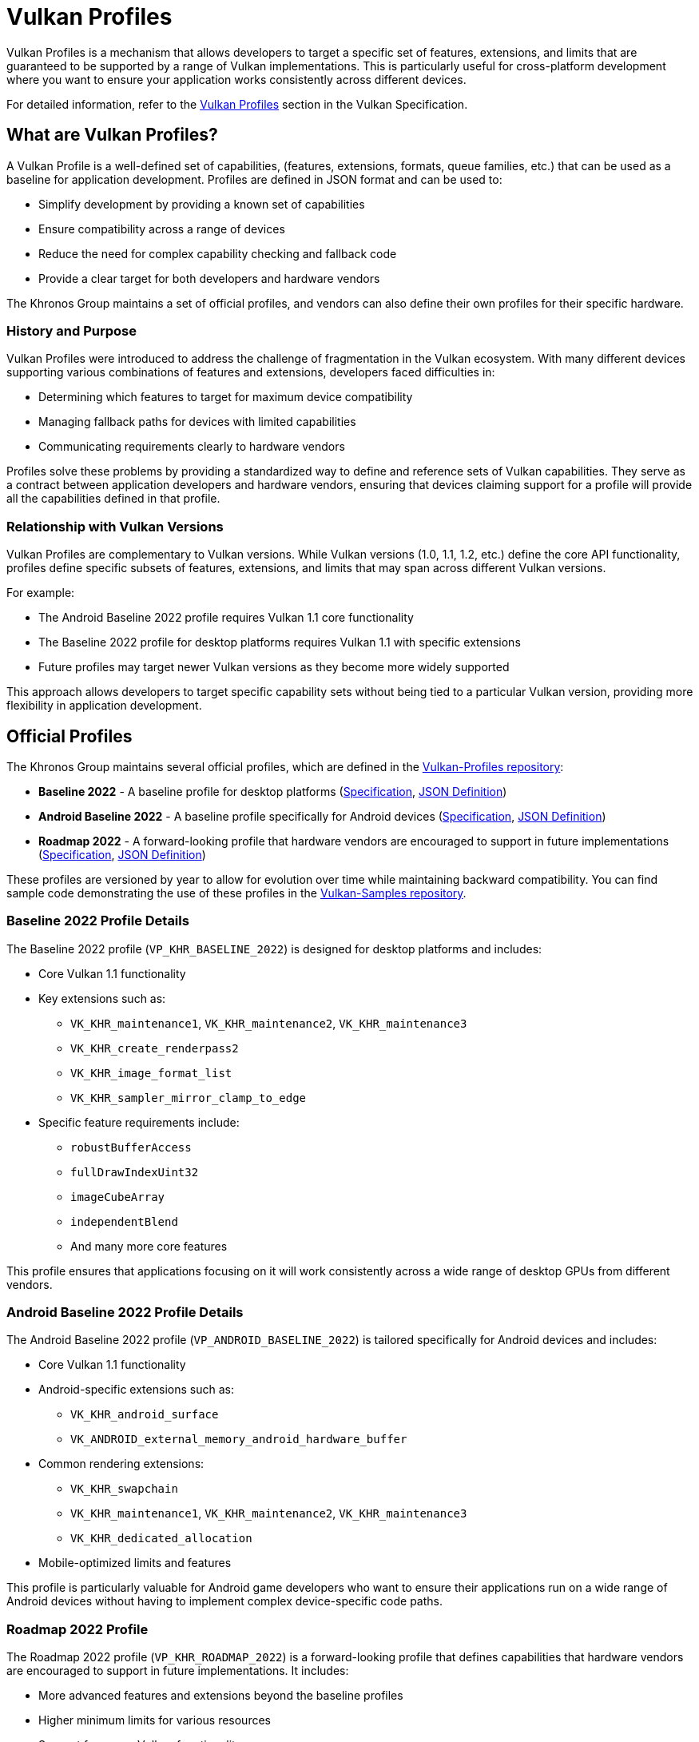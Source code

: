 // Copyright 2025 Holochip, Inc.
// SPDX-License-Identifier: CC-BY-4.0

// Required for both single-page and combined guide xrefs to work
ifndef::chapters[:chapters:]
ifndef::images[:images: images/]

[[vulkan-profiles]]
= Vulkan Profiles

Vulkan Profiles is a mechanism that allows developers to target a specific set of features, extensions, and limits that are guaranteed to be supported by a range of Vulkan implementations. This is particularly useful for cross-platform development where you want to ensure your application works consistently across different devices.

For detailed information, refer to the link:https://docs.vulkan.org/spec/latest/appendices/profiles.html[Vulkan Profiles] section in the Vulkan Specification.

== What are Vulkan Profiles?

A Vulkan Profile is a well-defined set of capabilities, (features, extensions, formats, queue families, etc.) that can be used as a baseline for application development. Profiles are defined in JSON format and can be used to:

* Simplify development by providing a known set of capabilities
* Ensure compatibility across a range of devices
* Reduce the need for complex capability checking and fallback code
* Provide a clear target for both developers and hardware vendors

The Khronos Group maintains a set of official profiles, and vendors can also define their own profiles for their specific hardware.

=== History and Purpose

Vulkan Profiles were introduced to address the challenge of fragmentation in the Vulkan ecosystem. With many different devices supporting various combinations of features and extensions, developers faced difficulties in:

* Determining which features to target for maximum device compatibility
* Managing fallback paths for devices with limited capabilities
* Communicating requirements clearly to hardware vendors

Profiles solve these problems by providing a standardized way to define and reference sets of Vulkan capabilities. They serve as a contract between application developers and hardware vendors, ensuring that devices claiming support for a profile will provide all the capabilities defined in that profile.

=== Relationship with Vulkan Versions

Vulkan Profiles are complementary to Vulkan versions. While Vulkan versions (1.0, 1.1, 1.2, etc.) define the core API functionality, profiles define specific subsets of features, extensions, and limits that may span across different Vulkan versions.

For example:

* The Android Baseline 2022 profile requires Vulkan 1.1 core functionality
* The Baseline 2022 profile for desktop platforms requires Vulkan 1.1 with specific extensions
* Future profiles may target newer Vulkan versions as they become more widely supported

This approach allows developers to target specific capability sets without being tied to a particular Vulkan version, providing more flexibility in application development.

== Official Profiles

The Khronos Group maintains several official profiles, which are defined in the link:https://github.com/KhronosGroup/Vulkan-Profiles/tree/main/profiles[Vulkan-Profiles repository]:

* *Baseline 2022* - A baseline profile for desktop platforms (link:https://docs.vulkan.org/spec/latest/appendices/profiles.html#profile-VP_KHR_BASELINE_2022[Specification], link:https://github.com/KhronosGroup/Vulkan-Profiles/blob/main/profiles/VP_KHR_BASELINE_2022.json[JSON Definition])
* *Android Baseline 2022* - A baseline profile specifically for Android devices (link:https://docs.vulkan.org/spec/latest/appendices/profiles.html#profile-VP_ANDROID_BASELINE_2022[Specification], link:https://github.com/KhronosGroup/Vulkan-Profiles/blob/main/profiles/VP_ANDROID_BASELINE_2022.json[JSON Definition])
* *Roadmap 2022* - A forward-looking profile that hardware vendors are encouraged to support in future implementations (link:https://docs.vulkan.org/spec/latest/appendices/profiles.html#profile-VP_KHR_ROADMAP_2022[Specification], link:https://github.com/KhronosGroup/Vulkan-Profiles/blob/main/profiles/VP_KHR_ROADMAP_2022.json[JSON Definition])

These profiles are versioned by year to allow for evolution over time while maintaining backward compatibility. You can find sample code demonstrating the use of these profiles in the link:https://github.com/KhronosGroup/Vulkan-Samples/tree/main/samples/api/profiles[Vulkan-Samples repository].

=== Baseline 2022 Profile Details

The Baseline 2022 profile (`VP_KHR_BASELINE_2022`) is designed for desktop platforms and includes:

* Core Vulkan 1.1 functionality
* Key extensions such as:
** `VK_KHR_maintenance1`, `VK_KHR_maintenance2`, `VK_KHR_maintenance3`
** `VK_KHR_create_renderpass2`
** `VK_KHR_image_format_list`
** `VK_KHR_sampler_mirror_clamp_to_edge`
* Specific feature requirements include:
** `robustBufferAccess`
** `fullDrawIndexUint32`
** `imageCubeArray`
** `independentBlend`
** And many more core features

This profile ensures that applications focusing on it will work consistently across a wide range of desktop GPUs from different vendors.

=== Android Baseline 2022 Profile Details

The Android Baseline 2022 profile (`VP_ANDROID_BASELINE_2022`) is tailored specifically for Android devices and includes:

* Core Vulkan 1.1 functionality
* Android-specific extensions such as:
** `VK_KHR_android_surface`
** `VK_ANDROID_external_memory_android_hardware_buffer`
* Common rendering extensions:
** `VK_KHR_swapchain`
** `VK_KHR_maintenance1`, `VK_KHR_maintenance2`, `VK_KHR_maintenance3`
** `VK_KHR_dedicated_allocation`
* Mobile-optimized limits and features

This profile is particularly valuable for Android game developers who want to ensure their applications run on a wide range of Android devices without having to implement complex device-specific code paths.

=== Roadmap 2022 Profile

The Roadmap 2022 profile (`VP_KHR_ROADMAP_2022`) is a forward-looking profile that defines capabilities that hardware vendors are encouraged to support in future implementations. It includes:

* More advanced features and extensions beyond the baseline profiles
* Higher minimum limits for various resources
* Support for newer Vulkan functionality

By targeting this profile, developers can prepare their applications for future hardware capabilities while still maintaining compatibility with current devices through fallback mechanisms.

=== Profile Versioning Strategy

Profiles use a year-based versioning scheme (e.g., 2022, 2023) to indicate when they were defined. This approach:

* Provides clear temporal context for each profile
* Allows for the creation of new profiles that reflect evolving hardware capabilities
* Maintains backward compatibility, as older profiles remain valid even as new ones are introduced

When a new yearly profile is released, it typically includes all the capabilities of the previous year's profile plus additional features and possibly higher limits, reflecting the advancement of hardware capabilities.

== Using Vulkan Profiles

There are two main ways to use Vulkan Profiles:

=== 1. Using the Vulkan Profiles header

The simplest way to use Vulkan Profiles is through the Vulkan Profiles header (`vulkan_profiles.hpp`), which is available in the link:https://vulkan.lunarg.com/sdk/home[Vulkan SDK]. This header provides a C++ API that simplifies working with profiles. The header is documented in the link:https://github.com/KhronosGroup/Vulkan-Profiles/blob/main/library/README.md[Vulkan-Profiles library documentation]:

[source,cpp]
----
#include <vulkan/vulkan.hpp>
#include <vulkan/vulkan_profiles.hpp>

// Create a profile instance for the Android baseline profile
vkp::AndroidBaseline2022Profile profile;

// Check if the profile is supported on this device
VkBool32 supported = VK_FALSE;
profile.CheckSupport(physicalDevice, &supported);
if (supported) {
    // The device supports the Android baseline profile
    // Use the profile to create a device
    VkDeviceCreateInfo deviceCreateInfo = {};
    profile.ConfigureDeviceCreation(physicalDevice, deviceCreateInfo);

    // Create the device with the profile-configured create info
    VkDevice device;
    vkCreateDevice(physicalDevice, &deviceCreateInfo, nullptr, &device);
}
----

=== 2. Using the Vulkan Profiles, JSON files directly

For more advanced use cases, you can work with the JSON profile definitions directly. The JSON schema is documented in the link:https://github.com/KhronosGroup/Vulkan-Profiles/blob/main/schema/README.md[Vulkan-Profiles schema documentation]. You can find example code that loads and uses JSON profiles in the link:https://github.com/KhronosGroup/Vulkan-Profiles/tree/main/library/test[Vulkan-Profiles test directory]:

[source,cpp]
----
// Load a profile from a JSON file
VkpProfilesFileLoader loader;
loader.LoadFromFile("android_baseline_2022.json");

// Get the profile
VkpProfile profile = loader.GetProfile("VP_ANDROID_BASELINE_2022");

// Use the profile to check support and create a device
// (similar to the header-based approach)
----

=== Understanding Profile JSON Structure

Vulkan Profiles are defined in JSON format with a specific structure. Understanding this structure is important for developers who want to create custom profiles or modify existing ones. The full JSON schema is defined in the link:https://github.com/KhronosGroup/Vulkan-Profiles/blob/main/schema/profiles-schema.json[profiles-schema.json] file and documented in the link:https://github.com/KhronosGroup/Vulkan-Profiles/blob/main/schema/README.md[schema documentation]. Here's a simplified example of a profile JSON structure:

[source,json]
----
{
    "file_format_version": "1.0.0",
    "profiles": {
        "VP_EXAMPLE_PROFILE": {
            "version": 1,
            "api_version": "1.1.0",
            "label": "Example Profile",
            "description": "A simple example profile",
            "capabilities": [
                {
                    "extensions": {
                        "VK_KHR_swapchain": 1,
                        "VK_KHR_maintenance1": 1
                    },
                    "features": {
                        "VkPhysicalDeviceFeatures": {
                            "robustBufferAccess": true,
                            "fullDrawIndexUint32": true
                        }
                    },
                    "properties": {
                        "VkPhysicalDeviceProperties": {
                            "limits": {
                                "maxImageDimension2D": 4096,
                                "maxFramebufferWidth": 4096
                            }
                        }
                    },
                    "formats": {
                        "VK_FORMAT_R8G8B8A8_UNORM": {
                            "VkFormatProperties": {
                                "linearTilingFeatures": [
                                    "VK_FORMAT_FEATURE_SAMPLED_IMAGE_BIT"
                                ],
                                "optimalTilingFeatures": [
                                    "VK_FORMAT_FEATURE_SAMPLED_IMAGE_BIT",
                                    "VK_FORMAT_FEATURE_COLOR_ATTACHMENT_BIT"
                                ]
                            }
                        }
                    }
                }
            ]
        }
    }
}
----

The key parts of a profile definition include:

* *Profile Metadata*: Name, version, API version, label, and description
* *Capabilities*: The core of the profile, defining what the profile supports
  * *Extensions*: Required extensions and their minimum versions
  * *Features*: Required features that must be supported
  * *Properties*: Required properties and limits
  * *Formats*: Required format support with specific capabilities

=== Creating Custom Profiles

Developers can create custom profiles to target specific hardware configurations or to define a baseline for their own applications. The process is documented in the link:https://github.com/KhronosGroup/Vulkan-Profiles/blob/main/CUSTOM_PROFILES.md[Creating Custom Profiles] guide. To create a custom profile:

1. Start with an existing profile as a template (see link:https://github.com/KhronosGroup/Vulkan-Profiles/tree/main/profiles[official profiles])
2. Modify the capabilities to match your requirements
3. Save the profile as a JSON file
4. Use the profile in your application using either the header-based or JSON-based approach

You can find examples of custom profiles in the link:https://github.com/KhronosGroup/Vulkan-Samples/tree/main/samples/api/profiles[Vulkan-Samples profiles examples].

Custom profiles are particularly useful for:

* Internal development teams working on multiple applications
* Defining minimum requirements for specific application categories
* Creating hardware-specific optimized profiles

Example of creating and using a custom profile:

[source,cpp]
----
// Define a custom profile (typically done offline and saved to a JSON file)
std::string customProfileJson = R"(
{
    "file_format_version": "1.0.0",
    "profiles": {
        "VP_CUSTOM_GAME_PROFILE": {
            "version": 1,
            "api_version": "1.1.0",
            "label": "Custom Game Profile",
            "description": "Profile for our game engine",
            "capabilities": [
                // ... custom capabilities ...
            ]
        }
    }
}
)";

// Load the custom profile
VkpProfilesFileLoader loader;
loader.LoadFromString(customProfileJson);

// Use the custom profile
VkpProfile profile = loader.GetProfile("VP_CUSTOM_GAME_PROFILE");
// ... use the profile as before ...
----

== Android Baseline Profile

The Android Baseline Profile is particularly useful for Android developers as it provides a guaranteed set of features that are available on a wide range of Android devices. This profile is documented in the link:https://docs.vulkan.org/spec/latest/appendices/profiles.html#profile-VP_ANDROID_BASELINE_2022[Vulkan Specification] and the link:https://github.com/KhronosGroup/Vulkan-Profiles/blob/main/profiles/VP_ANDROID_BASELINE_2022.json[JSON definition]. This profile includes:

* Core Vulkan 1.1 functionality
* Essential extensions for Android development
* Minimum guaranteed limits and features

For Android-specific examples, see the link:https://github.com/KhronosGroup/Vulkan-Samples/tree/main/samples/api/profiles[Vulkan-Samples profiles examples] and the link:https://developer.android.com/ndk/guides/graphics/vulkan-profiles[Android NDK documentation on Vulkan Profiles].

By targeting the Android Baseline Profile, developers can:

* Reduce the need for device-specific code paths
* Ensure consistent behavior across different Android devices
* Simplify testing and validation

=== Example: Targeting Android Baseline Profile

[source,cpp]
----
#include <vulkan/vulkan.hpp>
#include <vulkan/vulkan_profiles.hpp>

void SetupVulkanWithAndroidProfile() {
    // Create a Vulkan instance
    vk::InstanceCreateInfo instanceCreateInfo;
    vk::Instance instance = vk::createInstance(instanceCreateInfo);

    // Get a physical device
    vk::PhysicalDevice physicalDevice = instance.enumeratePhysicalDevices().front();

    // Create a profile instance for the Android baseline profile
    vkp::AndroidBaseline2022Profile profile;

    // Check if the profile is supported
    VkBool32 supported = VK_FALSE;
    profile.CheckSupport(physicalDevice, &supported);

    if (supported) {
        // Configure device creation with the profile
        vk::DeviceCreateInfo deviceCreateInfo;
        profile.ConfigureDeviceCreation(physicalDevice, deviceCreateInfo);

        // Create the device
        vk::Device device = physicalDevice.createDevice(deviceCreateInfo);

        // Now you can use the device with the guaranteed set of features
        // defined in the Android Baseline Profile
    } else {
        // Handle the case where the profile is not supported
        // This might involve falling back to a simpler rendering approach
        // or showing an error message
    }
}
----

== Integration with Existing Applications

Integrating Vulkan Profiles into an existing Vulkan application involves several steps, which are described in the link:https://github.com/KhronosGroup/Vulkan-Profiles/blob/main/library/README.md#integrating-with-existing-applications[Vulkan-Profiles library documentation]:

1. *Identify Target Profiles*: Determine which profiles best match your application's requirements
2. *Add Profile Support*: Incorporate the Vulkan Profiles header or JSON handling
3. *Modify Device Creation*: Update your device creation code to use profiles
4. *Add Fallback Paths*: Implement fallback strategies for devices that don't support your target profile

For examples of integrating profiles with existing applications, see the link:https://github.com/KhronosGroup/Vulkan-Samples/tree/main/samples/api/profiles[Vulkan-Samples profiles examples] and the link:https://github.com/KhronosGroup/Vulkan-Profiles/tree/main/library/test[Vulkan-Profiles test directory].

Here's an example of integrating profiles into an existing application:

[source,cpp]
----
// Original device creation code
void CreateDeviceOriginal(VkPhysicalDevice physicalDevice) {
    // Query for features, extensions, etc.
    VkPhysicalDeviceFeatures features;
    vkGetPhysicalDeviceFeatures(physicalDevice, &features);

    // Set up device creation info manually
    VkDeviceCreateInfo createInfo = {};
    createInfo.sType = VK_STRUCTURE_TYPE_DEVICE_CREATE_INFO;
    createInfo.pEnabledFeatures = &features;
    // ... set up extensions, queues, etc. ...

    // Create the device
    VkDevice device;
    vkCreateDevice(physicalDevice, &createInfo, nullptr, &device);
}

// Updated device creation code using profiles
void CreateDeviceWithProfiles(VkPhysicalDevice physicalDevice) {
    // Try to use the Baseline 2022 profile
    vkp::Baseline2022Profile profile;

    VkBool32 supported = VK_FALSE;
    profile.CheckSupport(physicalDevice, &supported);

    if (supported) {
        // Profile is supported, use it to configure device creation
        VkDeviceCreateInfo createInfo = {};
        createInfo.sType = VK_STRUCTURE_TYPE_DEVICE_CREATE_INFO;

        profile.ConfigureDeviceCreation(physicalDevice, createInfo);

        // Create the device with profile-configured settings
        VkDevice device;
        vkCreateDevice(physicalDevice, &createInfo, nullptr, &device);
    } else {
        // Fall back to original method if profile is not supported
        CreateDeviceOriginal(physicalDevice);
    }
}
----

== Performance Considerations

Using Vulkan Profiles has minimal runtime performance impact, but there are some considerations to keep in mind:

1. *Initialization Overhead*: Loading and parsing profile JSON files adds some initialization time
2. *Memory Usage*: The profile data structures consume a small amount of memory
3. *Feature Enabling*: Enabling features you don't need might have a slight performance impact on some implementations

To optimize performance when using profiles:

* Use the header-based approach for better compile-time optimization
* Create custom profiles that only include the features you actually need
* Consider using different profiles for different hardware tiers

== Troubleshooting and Common Issues

When working with Vulkan Profiles, developers might encounter several common issues. The link:https://github.com/KhronosGroup/Vulkan-Profiles/blob/main/library/README.md#troubleshooting[Vulkan-Profiles library documentation] provides guidance on troubleshooting, and the link:https://github.com/KhronosGroup/Vulkan-ValidationLayers/blob/main/docs/khronos_validation_layer.md[Vulkan Validation Layers documentation] can help identify issues with profile usage:

=== Profile Isn't Supported

If `CheckSupport()` returns `VK_FALSE`, it means the device doesn't support all the requirements of the profile. To troubleshoot:

1. Use the profile's `GetProfileCapabilitiesReport()` function to get detailed information about which specific requirements are not met
2. Consider using a less demanding profile
3. Implement a fallback path for devices that don't support your target profile

Example:

[source,cpp]
----
VkBool32 supported = VK_FALSE;
profile.CheckSupport(physicalDevice, &supported);

if (!supported) {
    // Get detailed report on what's not supported
    VkpProfileCapabilitiesReport report;
    profile.GetProfileCapabilitiesReport(physicalDevice, report);

    // Log the unsupported capabilities
    for (const auto& unsupported : report.unsupportedCapabilities) {
        LogWarning("Unsupported: " + unsupported);
    }

    // Fall back to a different profile or custom configuration
}
----

=== Version Compatibility Issues

When using profiles across different Vulkan SDK versions, you might encounter compatibility issues. To avoid these:

* Always use the profile definitions from the same SDK version as your Vulkan headers
* Be aware that profile definitions might evolve between SDK releases
* Consider bundling the profile JSON files with your application to ensure consistency

=== Integration with Validation Layers

Vulkan Profiles work well with validation layers, but there are some considerations:

* Enable the `VK_LAYER_KHRONOS_validation` layer during development
* Be aware that some validation warnings might be triggered for profile-enabled features that you're not explicitly using
* Use debug callbacks to filter validation messages if necessary

== Benefits of Using Vulkan Profiles

Using Vulkan Profiles offers several advantages:

1. *Simplified Development*
    - Reduces the complexity of checking for individual features and extensions
2. *Better Compatibility*
    - Ensures your application works consistently across different devices
3. *Future-Proofing*
    - Profiles evolve in a controlled manner, making it easier to adapt to new hardware
4. *Clear Communication*
    - Provides a common language for developers and hardware vendors to discuss capabilities
5. *Reduced Testing Burden*
    - Fewer device-specific code paths means less testing required
6. *Standardized Capabilities*
    - Provides a well-defined baseline that hardware vendors can target
7. *Easier Porting*
    - Simplifies the process of porting applications between different platforms

== Conclusion

Vulkan Profiles provide a powerful mechanism for targeting a consistent set of Vulkan capabilities across different devices. By using profiles, particularly the Android Baseline Profile for mobile development, developers can simplify their code, ensure better compatibility, and reduce the need for device-specific workarounds.

The profile system continues to evolve, with new profiles being defined to address emerging hardware capabilities and developer needs. By understanding how to effectively use profiles, create custom profiles, and integrate them into your applications, you can significantly streamline your Vulkan development process.

For more information, refer to these resources:

* link:https://docs.vulkan.org/spec/latest/appendices/profiles.html[Vulkan Profiles in the Vulkan Specification]
* link:https://github.com/KhronosGroup/Vulkan-Profiles[Vulkan-Profiles repository]
    - Contains profile definitions, library code, and tools
* link:https://github.com/KhronosGroup/Vulkan-Samples/tree/main/samples/api/profiles[Vulkan-Samples profiles examples]
    - Sample code demonstrating profile usage
* link:https://vulkan.lunarg.com/doc/sdk/latest/windows/profiles_api_library.html[Vulkan SDK Profiles API Library documentation]
* link:https://developer.android.com/ndk/guides/graphics/vulkan-profiles[Android NDK documentation on Vulkan Profiles] - For Android-specific guidance
